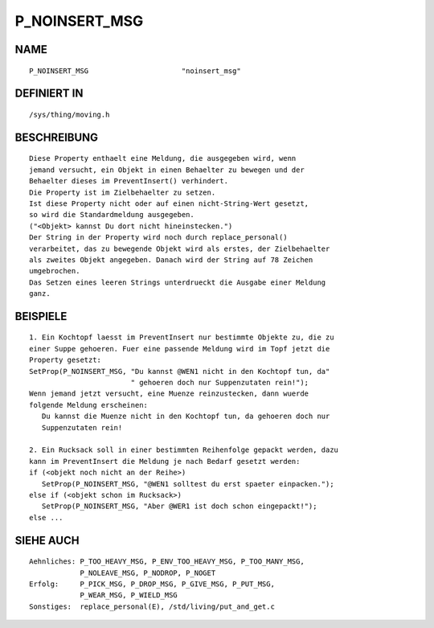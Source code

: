 P_NOINSERT_MSG
==============

NAME
----
::

    P_NOINSERT_MSG                      "noinsert_msg"                      

DEFINIERT IN
------------
::

    /sys/thing/moving.h

BESCHREIBUNG
------------
::

     Diese Property enthaelt eine Meldung, die ausgegeben wird, wenn
     jemand versucht, ein Objekt in einen Behaelter zu bewegen und der
     Behaelter dieses im PreventInsert() verhindert.
     Die Property ist im Zielbehaelter zu setzen.
     Ist diese Property nicht oder auf einen nicht-String-Wert gesetzt,
     so wird die Standardmeldung ausgegeben.
     ("<Objekt> kannst Du dort nicht hineinstecken.")
     Der String in der Property wird noch durch replace_personal()
     verarbeitet, das zu bewegende Objekt wird als erstes, der Zielbehaelter
     als zweites Objekt angegeben. Danach wird der String auf 78 Zeichen
     umgebrochen.
     Das Setzen eines leeren Strings unterdrueckt die Ausgabe einer Meldung
     ganz.

BEISPIELE
---------
::

     1. Ein Kochtopf laesst im PreventInsert nur bestimmte Objekte zu, die zu
     einer Suppe gehoeren. Fuer eine passende Meldung wird im Topf jetzt die
     Property gesetzt:
     SetProp(P_NOINSERT_MSG, "Du kannst @WEN1 nicht in den Kochtopf tun, da"
	                     " gehoeren doch nur Suppenzutaten rein!");
     Wenn jemand jetzt versucht, eine Muenze reinzustecken, dann wuerde
     folgende Meldung erscheinen:
	Du kannst die Muenze nicht in den Kochtopf tun, da gehoeren doch nur
	Suppenzutaten rein!

     2. Ein Rucksack soll in einer bestimmten Reihenfolge gepackt werden, dazu
     kann im PreventInsert die Meldung je nach Bedarf gesetzt werden:
     if (<objekt noch nicht an der Reihe>)
	SetProp(P_NOINSERT_MSG, "@WEN1 solltest du erst spaeter einpacken.");
     else if (<objekt schon im Rucksack>)
	SetProp(P_NOINSERT_MSG, "Aber @WER1 ist doch schon eingepackt!");
     else ...

SIEHE AUCH
----------
::

     Aehnliches: P_TOO_HEAVY_MSG, P_ENV_TOO_HEAVY_MSG, P_TOO_MANY_MSG,
                 P_NOLEAVE_MSG, P_NODROP, P_NOGET 
     Erfolg:     P_PICK_MSG, P_DROP_MSG, P_GIVE_MSG, P_PUT_MSG,
                 P_WEAR_MSG, P_WIELD_MSG
     Sonstiges:  replace_personal(E), /std/living/put_and_get.c

